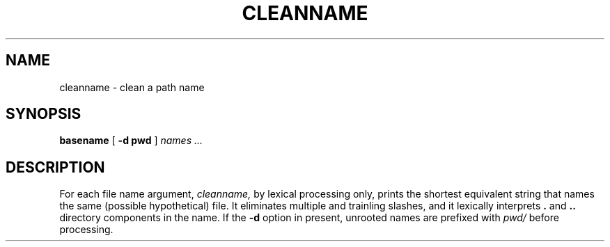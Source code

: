 .TH CLEANNAME 1 
.SH NAME
cleanname \- clean a path name
.SH SYNOPSIS
.B basename
[
.B -d pwd
]
.I names ...
.SH DESCRIPTION
.PP
For each file name argument, 
.I cleanname, 
by lexical processing only, prints the shortest equivalent string that names
the same (possible hypothetical) file. It eliminates multiple and
trainling slashes, and it lexically interprets 
.B .
and
.B ..
directory components in the name.  If the
.B -d 
option in present, unrooted names are prefixed with 
.I pwd/
before processing.


